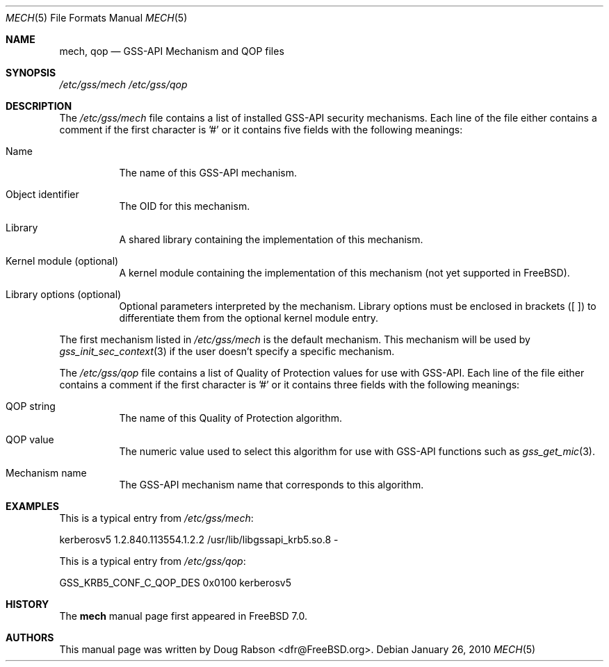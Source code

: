 .\" Copyright (c) 2005 Doug Rabson
.\" All rights reserved.
.\"
.\" Redistribution and use in source and binary forms, with or without
.\" modification, are permitted provided that the following conditions
.\" are met:
.\" 1. Redistributions of source code must retain the above copyright
.\"    notice, this list of conditions and the following disclaimer.
.\" 2. Redistributions in binary form must reproduce the above copyright
.\"    notice, this list of conditions and the following disclaimer in the
.\"    documentation and/or other materials provided with the distribution.
.\"
.\" THIS SOFTWARE IS PROVIDED BY THE AUTHOR AND CONTRIBUTORS ``AS IS'' AND
.\" ANY EXPRESS OR IMPLIED WARRANTIES, INCLUDING, BUT NOT LIMITED TO, THE
.\" IMPLIED WARRANTIES OF MERCHANTABILITY AND FITNESS FOR A PARTICULAR PURPOSE
.\" ARE DISCLAIMED.  IN NO EVENT SHALL THE AUTHOR OR CONTRIBUTORS BE LIABLE
.\" FOR ANY DIRECT, INDIRECT, INCIDENTAL, SPECIAL, EXEMPLARY, OR CONSEQUENTIAL
.\" DAMAGES (INCLUDING, BUT NOT LIMITED TO, PROCUREMENT OF SUBSTITUTE GOODS
.\" OR SERVICES; LOSS OF USE, DATA, OR PROFITS; OR BUSINESS INTERRUPTION)
.\" HOWEVER CAUSED AND ON ANY THEORY OF LIABILITY, WHETHER IN CONTRACT, STRICT
.\" LIABILITY, OR TORT (INCLUDING NEGLIGENCE OR OTHERWISE) ARISING IN ANY WAY
.\" OUT OF THE USE OF THIS SOFTWARE, EVEN IF ADVISED OF THE POSSIBILITY OF
.\" SUCH DAMAGE.
.\"
.\" $FreeBSD$
.Dd January 26, 2010
.Dt MECH 5
.Os
.Sh NAME
.Nm mech ,
.Nm qop
.Nd "GSS-API Mechanism and QOP files"
.Sh SYNOPSIS
.Pa "/etc/gss/mech"
.Pa "/etc/gss/qop"
.Sh DESCRIPTION
The
.Pa "/etc/gss/mech"
file contains a list of installed GSS-API security mechanisms.
Each line of the file either contains a comment if the first character
is '#' or it contains five fields with the following meanings:
.Bl -tag
.It Name
The name of this GSS-API mechanism.
.It Object identifier
The OID for this mechanism.
.It Library
A shared library containing the implementation of this mechanism.
.It Kernel module (optional)
A kernel module containing the implementation of this mechanism (not
yet supported in FreeBSD).
.It Library options (optional)
Optional parameters interpreted by the mechanism. Library options
must be enclosed in brackets ([ ]) to differentiate them from the
optional kernel module entry.
.El
.Pp
The first mechanism listed in
.Pa "/etc/gss/mech"
is the default mechanism.
This mechanism will be used by
.Xr gss_init_sec_context 3
if the user doesn't specify a specific mechanism.
.Pp
The 
.Pa "/etc/gss/qop"
file contains a list of Quality of Protection values for use with
GSS-API. 
Each line of the file either contains a comment if the first character
is '#' or it contains three fields with the following meanings:
.Bl -tag
.It QOP string
The name of this Quality of Protection algorithm.
.It QOP value
The numeric value used to select this algorithm for use with GSS-API
functions such as
.Xr gss_get_mic 3 .
.It Mechanism name
The GSS-API mechanism name that corresponds to this algorithm.
.El
.Sh EXAMPLES
This is a typical entry from
.Pa "/etc/gss/mech" :
.Bd -literal
kerberosv5	1.2.840.113554.1.2.2	/usr/lib/libgssapi_krb5.so.8	-
.Ed
.Pp
This is a typical entry from
.Pa "/etc/gss/qop" :
.Bd -literal
GSS_KRB5_CONF_C_QOP_DES		0x0100	kerberosv5
.Ed
.Sh HISTORY
The
.Nm
manual page first appeared in
.Fx 7.0 .
.Sh AUTHORS
This
manual page was written by
.An Doug Rabson Aq dfr@FreeBSD.org .
